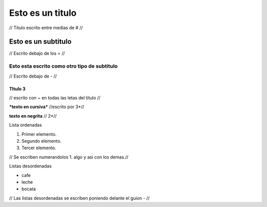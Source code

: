 #################
Esto es un titulo
#################

// Titulo escrito entre medias de # //

Esto es un subtitulo
====================

// Escrito debajo de los = //

Esto esta escrito como otro tipo de subtitulo
---------------------------------------------

// Escrito debajo de - //

TItulo 3 
~~~~~~~~

// escrito con ~ en todas las letas del titulo //  

***texto en cursiva*** //escrito por 3*//

**texto en negrita** // 2*//

Lista ordenadas 

1. Primer elemento.
2. Segundo elemento.
3. Tercer elemento.

// Se escriben numerandolos 1. algo y asi con los demas.//

Listas desordenadas 

- cafe
- leche 
- bocata

// Las listas desordenadas se escriben poniendo delante el guion - //   

